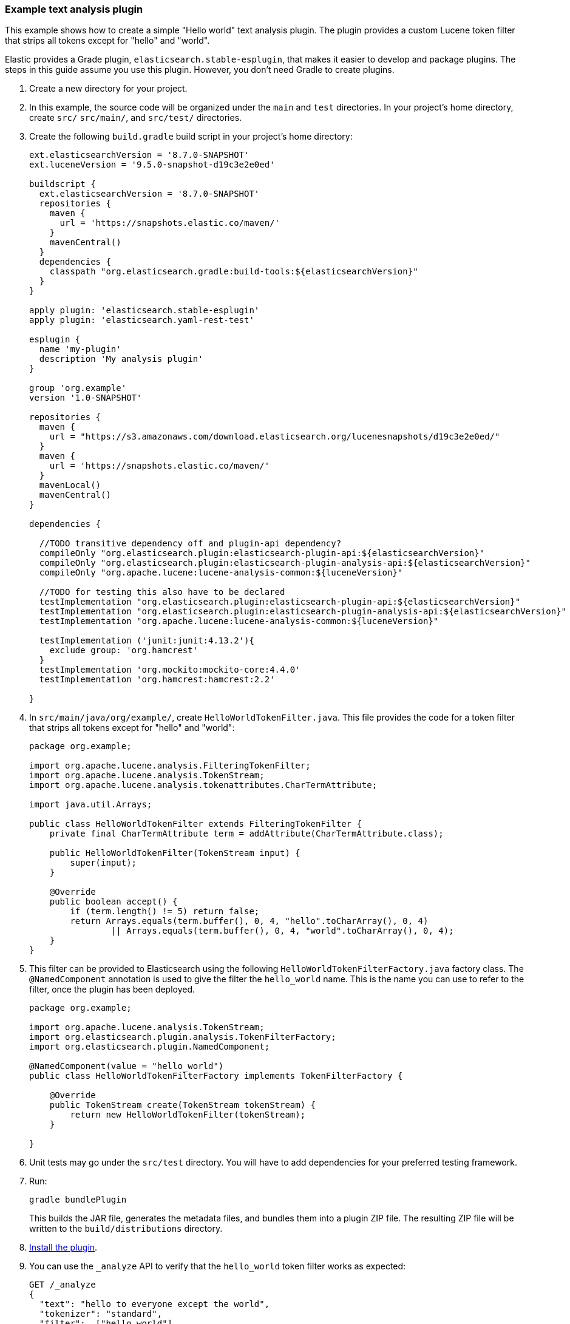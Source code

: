 [[example-text-analysis-plugin]]
=== Example text analysis plugin

This example shows how to create a simple "Hello world" text analysis plugin.
The plugin provides a custom Lucene token filter that strips all tokens except 
for "hello" and "world". 

Elastic provides a Grade plugin, `elasticsearch.stable-esplugin`, that makes it
easier to develop and package plugins. The steps in this guide assume you use
this plugin. However, you don't need Gradle to create plugins.

. Create a new directory for your project.
. In this example, the source code  will be organized under the `main` and 
`test` directories. In your project's home directory, create `src/` `src/main/`,
and `src/test/` directories.
. Create the following `build.gradle` build script in your project's home 
directory:
+
[source,gradle]
----
ext.elasticsearchVersion = '8.7.0-SNAPSHOT'
ext.luceneVersion = '9.5.0-snapshot-d19c3e2e0ed'

buildscript {
  ext.elasticsearchVersion = '8.7.0-SNAPSHOT'
  repositories {
    maven {
      url = 'https://snapshots.elastic.co/maven/'
    }
    mavenCentral()
  }
  dependencies {
    classpath "org.elasticsearch.gradle:build-tools:${elasticsearchVersion}"
  }
}

apply plugin: 'elasticsearch.stable-esplugin'
apply plugin: 'elasticsearch.yaml-rest-test'

esplugin {
  name 'my-plugin'
  description 'My analysis plugin'
}

group 'org.example'
version '1.0-SNAPSHOT'

repositories {
  maven {
    url = "https://s3.amazonaws.com/download.elasticsearch.org/lucenesnapshots/d19c3e2e0ed/"
  }
  maven {
    url = 'https://snapshots.elastic.co/maven/'
  }
  mavenLocal()
  mavenCentral()
}

dependencies {

  //TODO transitive dependency off and plugin-api dependency?
  compileOnly "org.elasticsearch.plugin:elasticsearch-plugin-api:${elasticsearchVersion}"
  compileOnly "org.elasticsearch.plugin:elasticsearch-plugin-analysis-api:${elasticsearchVersion}"
  compileOnly "org.apache.lucene:lucene-analysis-common:${luceneVersion}"

  //TODO for testing this also have to be declared
  testImplementation "org.elasticsearch.plugin:elasticsearch-plugin-api:${elasticsearchVersion}"
  testImplementation "org.elasticsearch.plugin:elasticsearch-plugin-analysis-api:${elasticsearchVersion}"
  testImplementation "org.apache.lucene:lucene-analysis-common:${luceneVersion}"

  testImplementation ('junit:junit:4.13.2'){
    exclude group: 'org.hamcrest'
  }
  testImplementation 'org.mockito:mockito-core:4.4.0'
  testImplementation 'org.hamcrest:hamcrest:2.2'

}
----
. In `src/main/java/org/example/`, create `HelloWorldTokenFilter.java`. This
file provides the code for a token filter that strips all tokens except for 
"hello" and "world":
+
[source,java]
----
package org.example;

import org.apache.lucene.analysis.FilteringTokenFilter;
import org.apache.lucene.analysis.TokenStream;
import org.apache.lucene.analysis.tokenattributes.CharTermAttribute;

import java.util.Arrays;

public class HelloWorldTokenFilter extends FilteringTokenFilter {
    private final CharTermAttribute term = addAttribute(CharTermAttribute.class);

    public HelloWorldTokenFilter(TokenStream input) {
        super(input);
    }

    @Override
    public boolean accept() {
        if (term.length() != 5) return false;
        return Arrays.equals(term.buffer(), 0, 4, "hello".toCharArray(), 0, 4)
                || Arrays.equals(term.buffer(), 0, 4, "world".toCharArray(), 0, 4);
    }
}
----
. This filter can be provided to Elasticsearch using the following
`HelloWorldTokenFilterFactory.java` factory class. The `@NamedComponent`
annotation is used to give the filter the `hello_world` name. This is the name
you can use to refer to the filter, once the plugin has been deployed.
+
[source,java]
----
package org.example;

import org.apache.lucene.analysis.TokenStream;
import org.elasticsearch.plugin.analysis.TokenFilterFactory;
import org.elasticsearch.plugin.NamedComponent;

@NamedComponent(value = "hello_world")
public class HelloWorldTokenFilterFactory implements TokenFilterFactory {

    @Override
    public TokenStream create(TokenStream tokenStream) {
        return new HelloWorldTokenFilter(tokenStream);
    }

}
----
. Unit tests may go under the `src/test` directory. You will have to add
dependencies for your preferred testing framework.

. Run:
+
[source,sh]
----
gradle bundlePlugin
----
This builds the JAR file, generates the metadata files, and bundles them into a 
plugin ZIP file. The resulting ZIP file will be written to the 
`build/distributions` directory.
. <<plugin-management,Install the plugin>>.
. You can use the `_analyze` API to verify that the `hello_world` token filter 
works as expected:
+
[source,console]
----
GET /_analyze
{
  "text": "hello to everyone except the world",
  "tokenizer": "standard",
  "filter":  ["hello_world"]
}
----
// TEST[skip:would require this plugin to be installed]

[discrete]
=== YAML REST tests

If you are using the `elasticsearch.stable-esplugin` plugin for Gradle, you can
use {es}'s YAML Rest Test framework. This framework allows you to load your
plugin in a running test cluster and issue real REST API queries against it. The
full syntax for this framework is beyond the scope of this tutorial, but there
are many examples in the Elasticsearch repository. Refer to the
{es-repo}tree/main/plugins/examples/stable-analysis[example analysis plugin] in
the {es} Github repository for an example.

. Create a `yamlRestTest` directory in the `src` directory.
. Under the `yamlRestTest` directory, create a `java` folder for Java sources
and a `resources` folder.
. In `src/yamlRestTest/java/org/example/`, create 
`HelloWorldPluginClientYamlTestSuiteIT.java`. This class implements 
`ESClientYamlSuiteTestCase`.
+
[source,java]
----
import com.carrotsearch.randomizedtesting.annotations.Name;
import com.carrotsearch.randomizedtesting.annotations.ParametersFactory;
import org.elasticsearch.test.rest.yaml.ClientYamlTestCandidate;
import org.elasticsearch.test.rest.yaml.ESClientYamlSuiteTestCase;

public class HelloWorldPluginClientYamlTestSuiteIT extends ESClientYamlSuiteTestCase {

    public HelloWorldPluginClientYamlTestSuiteIT(
            @Name("yaml") ClientYamlTestCandidate testCandidate
    ) {
        super(testCandidate);
    }

    @ParametersFactory
    public static Iterable<Object[]> parameters() throws Exception {
        return ESClientYamlSuiteTestCase.createParameters();
    }
}
----
. In `src/yamlRestTest/resources/rest-api-spec/test/plugin`, create the 
`10_token_filter.yml` YAML file:
+
[source,yaml]
----
## Sample rest test
---
"Hello world plugin test - removes all tokens except hello and world":
  - do:
      indices.analyze:
        body:
          text: hello to everyone except the world
          tokenizer: standard
          filter:
            - type: "hello_world"
  - length: { tokens: 2 }
  - match:  { tokens.0.token: "hello" }
  - match:  { tokens.1.token: "world" }

----
. Run the test with:
+
[source,sh]
----
gradle yamlRestTest
----